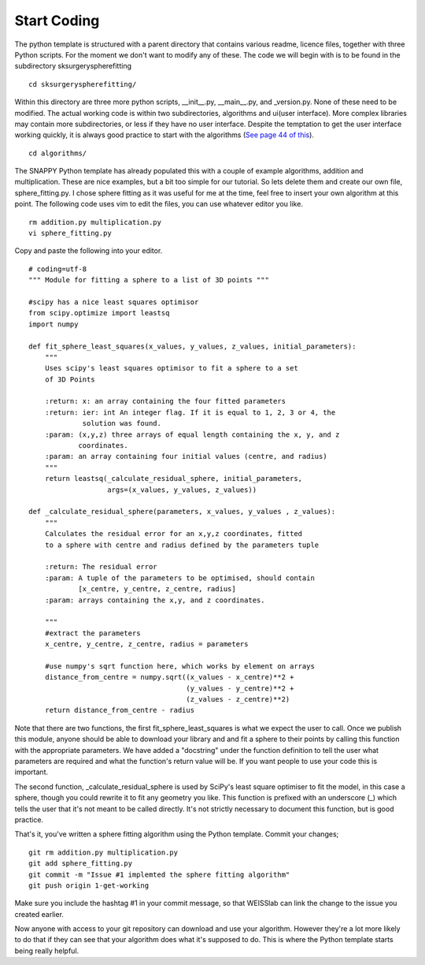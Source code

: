 .. highlight:: shell

.. _Start_Coding:

===============================================
Start Coding
===============================================

The python template is structured with a parent directory that contains various readme, licence files, together with 
three Python scripts. For the moment we don't want to modify any of these. The code we will begin with is to be found
in the subdirectory sksurgeryspherefitting
::

  cd sksurgeryspherefitting/

Within this directory are three more python scripts, __init__.py, __main__.py, and _version.py. None of these
need to be modified. The actual working code is within two subdirectories, algorithms and ui(user interface). More
complex libraries may contain more subdirectories, or less if they have no user interface. Despite the temptation 
to get the user interface working quickly, it is always good practice to start with the algorithms (`See page 44 of this`_).
::

   cd algorithms/

The SNAPPY Python template has already populated this with a couple of example algorithms, addition and multiplication.
These are nice examples, but a bit too simple for our tutorial. So lets delete them and create our own file, 
sphere_fitting.py. I chose sphere fitting as it was useful for me at the time, feel free to insert your own 
algorithm at this point.
The following code uses vim to edit the files, you can use whatever editor you like.
::

   rm addition.py multiplication.py
   vi sphere_fitting.py


Copy and paste the following into your editor.
::

  # coding=utf-8
  """ Module for fitting a sphere to a list of 3D points """

  #scipy has a nice least squares optimisor
  from scipy.optimize import leastsq
  import numpy

  def fit_sphere_least_squares(x_values, y_values, z_values, initial_parameters):
      """
      Uses scipy's least squares optimisor to fit a sphere to a set
      of 3D Points

      :return: x: an array containing the four fitted parameters
      :return: ier: int An integer flag. If it is equal to 1, 2, 3 or 4, the
               solution was found.
      :param: (x,y,z) three arrays of equal length containing the x, y, and z
              coordinates.
      :param: an array containing four initial values (centre, and radius)
      """
      return leastsq(_calculate_residual_sphere, initial_parameters,
                     args=(x_values, y_values, z_values))

  def _calculate_residual_sphere(parameters, x_values, y_values , z_values):
      """
      Calculates the residual error for an x,y,z coordinates, fitted
      to a sphere with centre and radius defined by the parameters tuple

      :return: The residual error
      :param: A tuple of the parameters to be optimised, should contain
              [x_centre, y_centre, z_centre, radius]
      :param: arrays containing the x,y, and z coordinates.

      """
      #extract the parameters
      x_centre, y_centre, z_centre, radius = parameters

      #use numpy's sqrt function here, which works by element on arrays
      distance_from_centre = numpy.sqrt((x_values - x_centre)**2 + 
                                        (y_values - y_centre)**2 +
                                        (z_values - z_centre)**2)
      return distance_from_centre - radius

Note that there are two functions, the first fit_sphere_least_squares is what we expect the user to call.
Once we publish this module, anyone should be able to download your library and and fit a sphere to their points 
by calling this
function with the appropriate parameters. We have added a "docstring" under the function definition to tell the user
what parameters are required and what the function's return value will be. If you want people to use your code this 
is important. 

The second function, _calculate_residual_sphere is used by SciPy's least square optimiser to fit the model, in this 
case a sphere, though you could rewrite it to fit any geometry you like. This function is prefixed with an underscore (_)
which tells the user that it's not meant to be called directly. It's not strictly necessary to document this function, 
but is good practice. 

That's it, you've written a sphere fitting algorithm using the Python template. Commit your changes;
::

   git rm addition.py multiplication.py
   git add sphere_fitting.py
   git commit -m "Issue #1 implemted the sphere fitting algorithm"
   git push origin 1-get-working

Make sure you include the hashtag #1 in your commit message, so that WEISSlab can link the change to 
the issue you created earlier.

Now anyone with access to your git repository can download and use your algorithm. However they're a lot more 
likely to do that if they can see that your algorithm does what it's supposed to do. This is where the Python
template starts being really helpful. 

.. _`See page 44 of this`: https://magazines-static.raspberrypi.org/issues/full_pdfs/000/000/030/original/HelloWorld07.pdf#page=44
